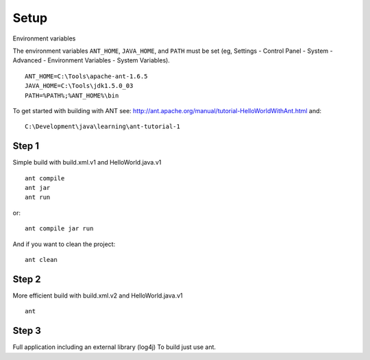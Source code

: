 Setup
*****

Environment variables

The environment variables ``ANT_HOME``, ``JAVA_HOME``, and ``PATH`` must be set
(eg, Settings - Control Panel - System - Advanced - Environment Variables -
System Variables).

::

  ANT_HOME=C:\Tools\apache-ant-1.6.5
  JAVA_HOME=C:\Tools\jdk1.5.0_03
  PATH=%PATH%;%ANT_HOME%\bin

To get started with building with ANT see:
http://ant.apache.org/manual/tutorial-HelloWorldWithAnt.html and:

::

  C:\Development\java\learning\ant-tutorial-1

Step 1
======

Simple build with build.xml.v1 and HelloWorld.java.v1

::

  ant compile
  ant jar
  ant run

or:

::

  ant compile jar run

And if you want to clean the project:

::

  ant clean

Step 2
======

More efficient build with build.xml.v2 and HelloWorld.java.v1

::

  ant

Step 3
======

Full application including an external library (log4j) To build just use ant.

